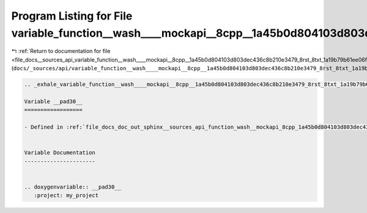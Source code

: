 
.. _program_listing_file_docs__sources_api_variable_function__wash____mockapi__8cpp__1a45b0d804103d803dec436c8b210e3479_8rst_8txt_1a19b79b61ee06f4fc5720b626c07b569f.rst.txt:

Program Listing for File variable_function__wash____mockapi__8cpp__1a45b0d804103d803dec436c8b210e3479_8rst_8txt_1a19b79b61ee06f4fc5720b626c07b569f.rst.txt
==========================================================================================================================================================

|exhale_lsh| :ref:`Return to documentation for file <file_docs__sources_api_variable_function__wash____mockapi__8cpp__1a45b0d804103d803dec436c8b210e3479_8rst_8txt_1a19b79b61ee06f4fc5720b626c07b569f.rst.txt>` (``docs/_sources/api/variable_function__wash____mockapi__8cpp__1a45b0d804103d803dec436c8b210e3479_8rst_8txt_1a19b79b61ee06f4fc5720b626c07b569f.rst.txt``)

.. |exhale_lsh| unicode:: U+021B0 .. UPWARDS ARROW WITH TIP LEFTWARDS

.. code-block:: cpp

   .. _exhale_variable_function__wash____mockapi__8cpp__1a45b0d804103d803dec436c8b210e3479_8rst_8txt_1a19b79b61ee06f4fc5720b626c07b569f:
   
   Variable __pad30__
   ==================
   
   - Defined in :ref:`file_docs_doc_out_sphinx__sources_api_function_wash__mockapi_8cpp_1a45b0d804103d803dec436c8b210e3479.rst.txt`
   
   
   Variable Documentation
   ----------------------
   
   
   .. doxygenvariable:: __pad30__
      :project: my_project
